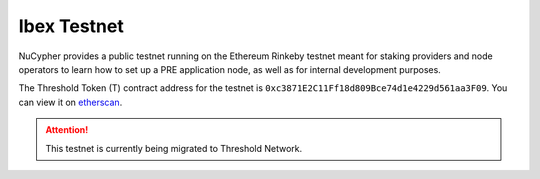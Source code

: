 .. _ibex-testnet:

=============
Ibex Testnet
=============

NuCypher provides a public testnet running on the Ethereum Rinkeby testnet meant for staking providers and node operators
to learn how to set up a PRE application node, as well as for internal development purposes.

The Threshold Token (T) contract address for the testnet is ``0xc3871E2C11Ff18d809Bce74d1e4229d561aa3F09``.
You can view it on `etherscan <https://rinkeby.etherscan.io/address/0xc3871e2c11ff18d809bce74d1e4229d561aa3f09>`_.

.. attention::

    This testnet is currently being migrated to Threshold Network.
